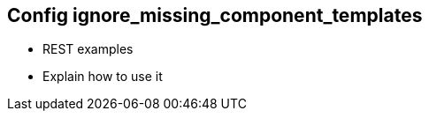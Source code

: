[[ignore_missing_component_templates]]
== Config ignore_missing_component_templates

* REST examples
* Explain how to use it
